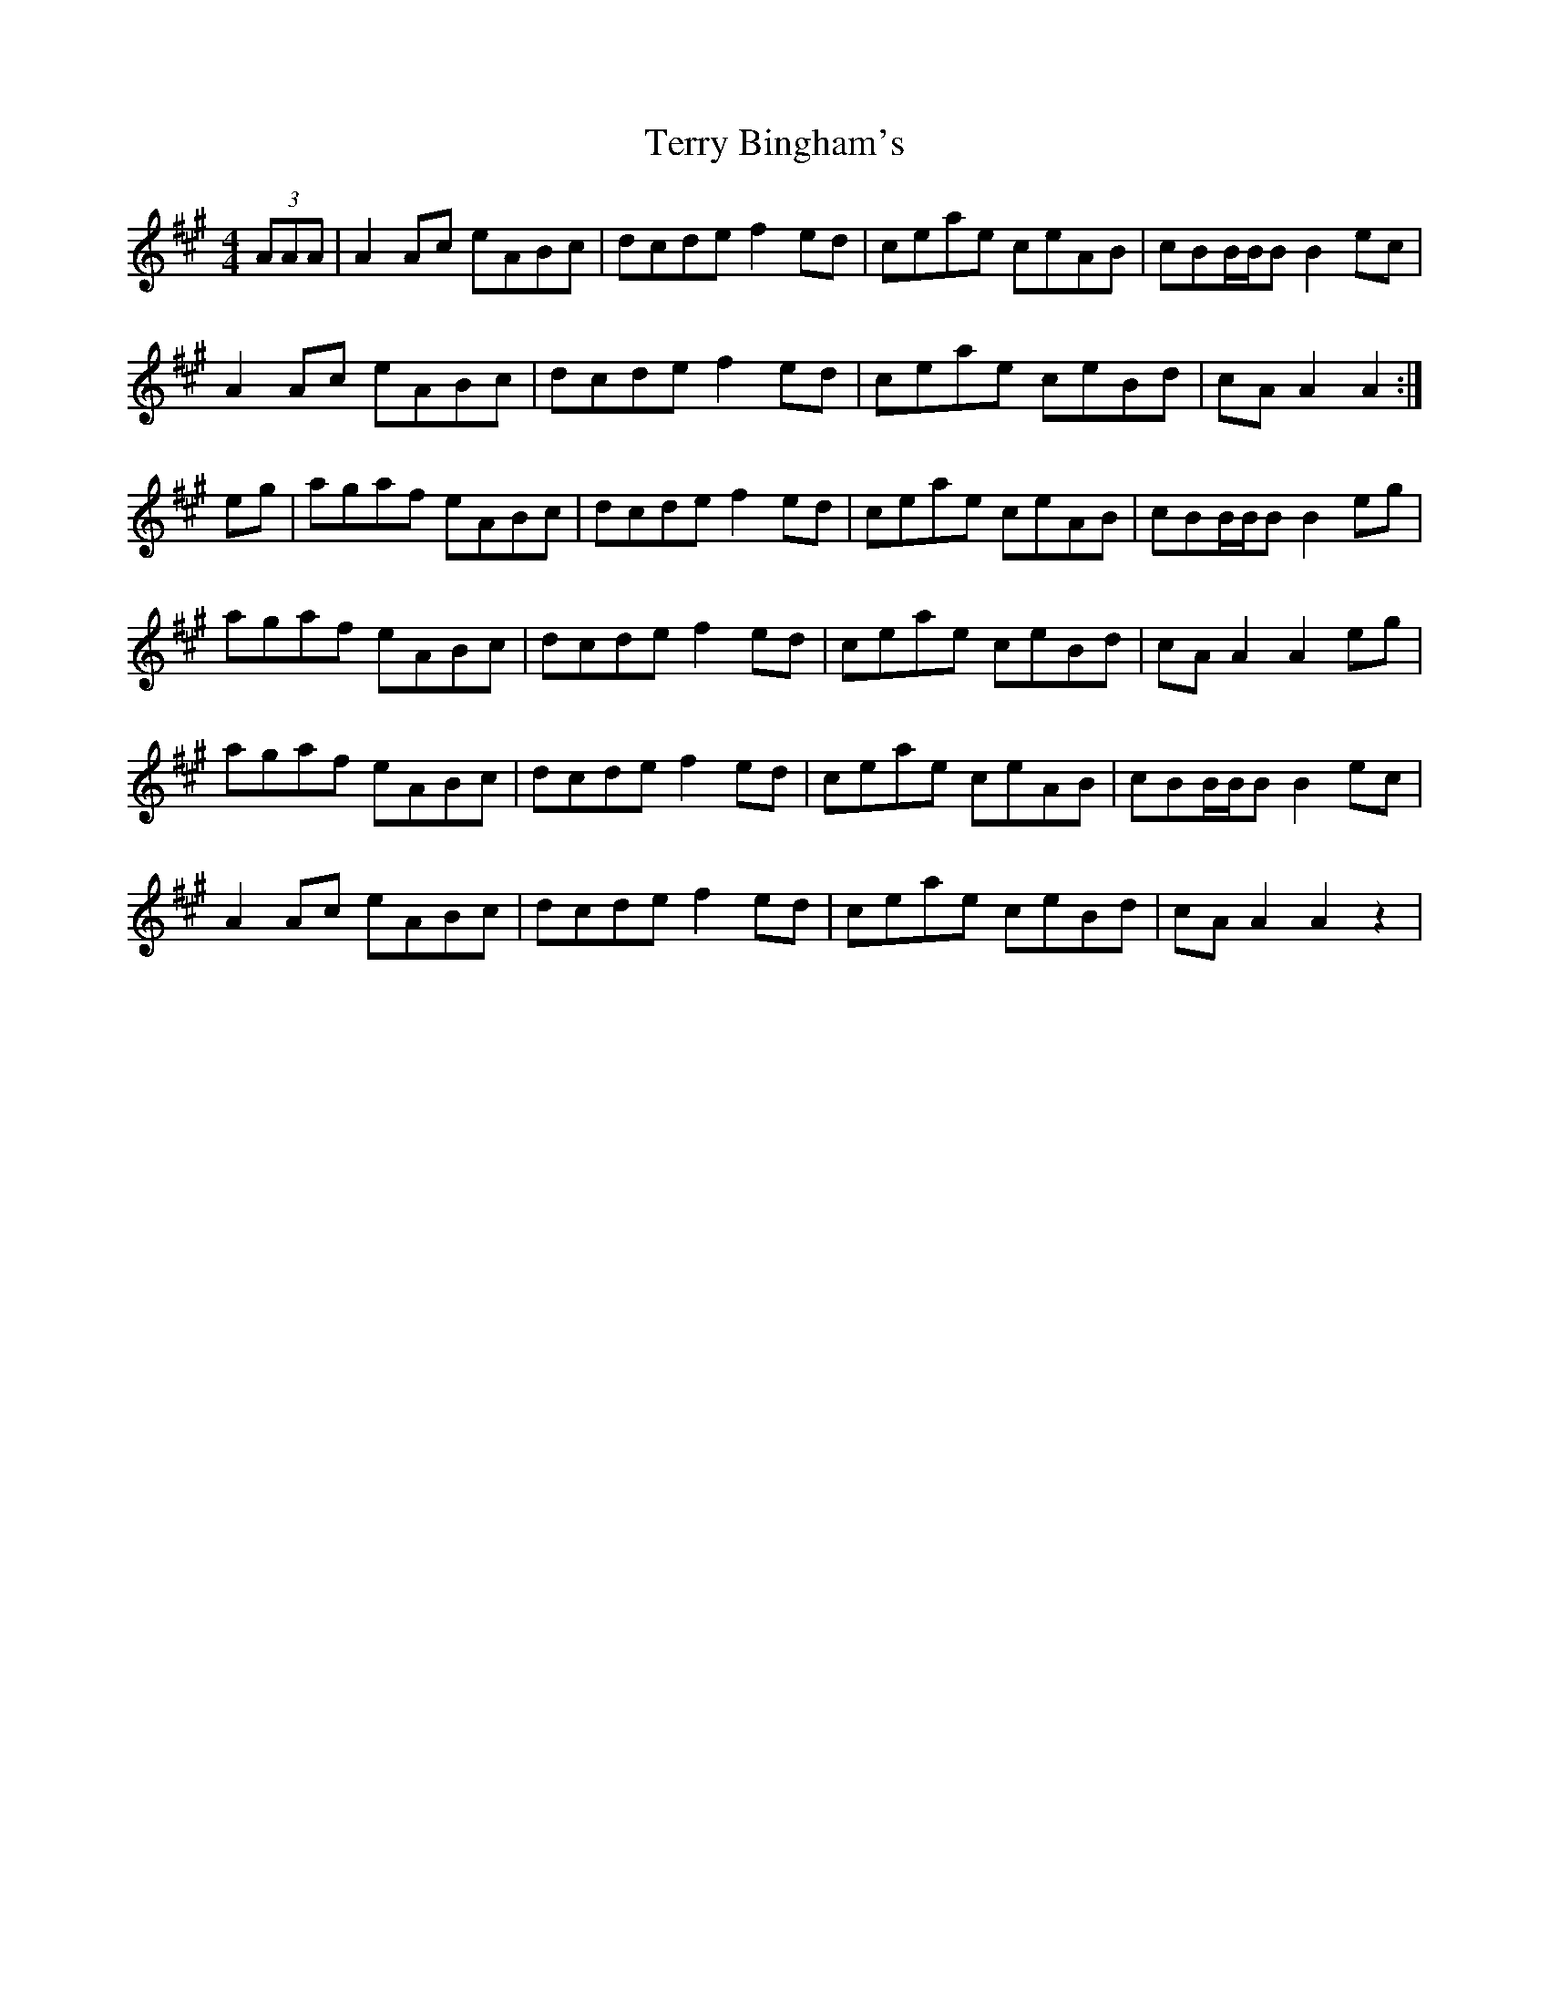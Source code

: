 X: 39707
T: Terry Bingham's
R: barndance
M: 4/4
K: Amajor
(3AAA|A2Ac eABc|dcde f2ed|ceae ceAB|cBB/B/B B2ec|
A2Ac eABc|dcde f2ed|ceae ceBd|cAA2 A2:|
eg|agaf eABc|dcde f2ed|ceae ceAB|cBB/B/B B2eg|
agaf eABc|dcde f2ed|ceae ceBd|cAA2 A2eg|
agaf eABc|dcde f2ed|ceae ceAB|cBB/B/B B2ec|
A2Ac eABc|dcde f2ed|ceae ceBd|cAA2 A2z2|

